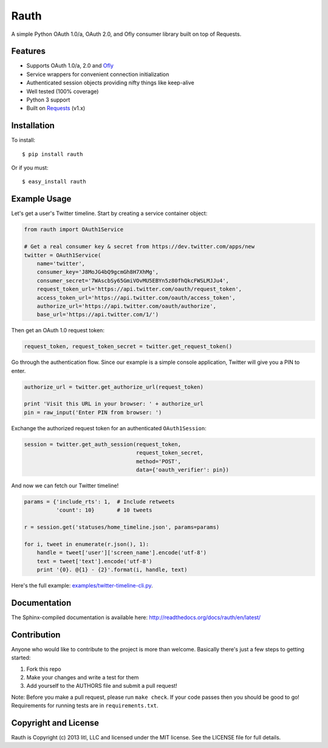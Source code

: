 Rauth
=====

A simple Python OAuth 1.0/a, OAuth 2.0, and Ofly consumer library built
on top of Requests.

|build status|

Features
--------

-  Supports OAuth 1.0/a, 2.0 and
   `Ofly <http://www.shutterfly.com/documentation/start.sfly>`__
-  Service wrappers for convenient connection initialization
-  Authenticated session objects providing nifty things like keep-alive
-  Well tested (100% coverage)
-  Python 3 support
-  Built on `Requests <https://github.com/kennethreitz/requests>`__
   (v1.x)

Installation
------------

To install:

::

    $ pip install rauth

Or if you must:

::

    $ easy_install rauth

Example Usage
-------------

Let's get a user's Twitter timeline. Start by creating a service
container object:

.. code:: python

    from rauth import OAuth1Service

    # Get a real consumer key & secret from https://dev.twitter.com/apps/new
    twitter = OAuth1Service(
        name='twitter',
        consumer_key='J8MoJG4bQ9gcmGh8H7XhMg',
        consumer_secret='7WAscbSy65GmiVOvMU5EBYn5z80fhQkcFWSLMJJu4',
        request_token_url='https://api.twitter.com/oauth/request_token',
        access_token_url='https://api.twitter.com/oauth/access_token',
        authorize_url='https://api.twitter.com/oauth/authorize',
        base_url='https://api.twitter.com/1/')

Then get an OAuth 1.0 request token:

.. code:: python

    request_token, request_token_secret = twitter.get_request_token()

Go through the authentication flow. Since our example is a simple
console application, Twitter will give you a PIN to enter.

.. code:: python

    authorize_url = twitter.get_authorize_url(request_token)

    print 'Visit this URL in your browser: ' + authorize_url
    pin = raw_input('Enter PIN from browser: ')

Exchange the authorized request token for an authenticated
``OAuth1Session``:

.. code:: python

    session = twitter.get_auth_session(request_token,
                                       request_token_secret,
                                       method='POST',
                                       data={'oauth_verifier': pin})

And now we can fetch our Twitter timeline!

.. code:: python

    params = {'include_rts': 1,  # Include retweets
              'count': 10}       # 10 tweets

    r = session.get('statuses/home_timeline.json', params=params)

    for i, tweet in enumerate(r.json(), 1):
        handle = tweet['user']['screen_name'].encode('utf-8')
        text = tweet['text'].encode('utf-8')
        print '{0}. @{1} - {2}'.format(i, handle, text)

Here's the full example:
`examples/twitter-timeline-cli.py <https://github.com/litl/rauth/blob/master/examples/twitter-timeline-cli.py>`__.

Documentation
-------------

The Sphinx-compiled documentation is available here:
http://readthedocs.org/docs/rauth/en/latest/

Contribution
------------

Anyone who would like to contribute to the project is more than welcome.
Basically there's just a few steps to getting started:

1. Fork this repo
2. Make your changes and write a test for them
3. Add yourself to the AUTHORS file and submit a pull request!

Note: Before you make a pull request, please run ``make check``. If your
code passes then you should be good to go! Requirements for running
tests are in ``requirements.txt``.

Copyright and License
---------------------

Rauth is Copyright (c) 2013 litl, LLC and licensed under the MIT
license. See the LICENSE file for full details.

.. |build status| image:: https://secure.travis-ci.org/litl/rauth.png?branch=master
   :target: https://travis-ci.org/#!/litl/rauth
